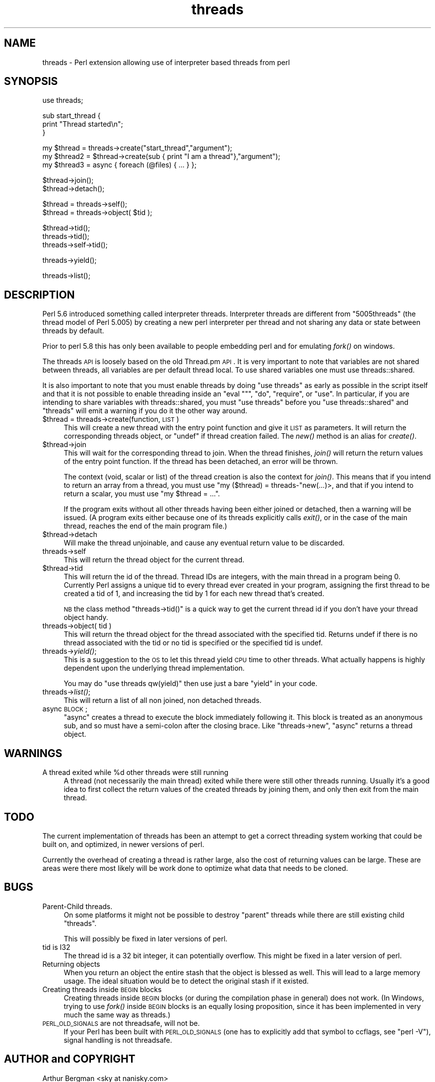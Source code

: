 .\" Automatically generated by Pod::Man v1.37, Pod::Parser v1.32
.\"
.\" Standard preamble:
.\" ========================================================================
.de Sh \" Subsection heading
.br
.if t .Sp
.ne 5
.PP
\fB\\$1\fR
.PP
..
.de Sp \" Vertical space (when we can't use .PP)
.if t .sp .5v
.if n .sp
..
.de Vb \" Begin verbatim text
.ft CW
.nf
.ne \\$1
..
.de Ve \" End verbatim text
.ft R
.fi
..
.\" Set up some character translations and predefined strings.  \*(-- will
.\" give an unbreakable dash, \*(PI will give pi, \*(L" will give a left
.\" double quote, and \*(R" will give a right double quote.  | will give a
.\" real vertical bar.  \*(C+ will give a nicer C++.  Capital omega is used to
.\" do unbreakable dashes and therefore won't be available.  \*(C` and \*(C'
.\" expand to `' in nroff, nothing in troff, for use with C<>.
.tr \(*W-|\(bv\*(Tr
.ds C+ C\v'-.1v'\h'-1p'\s-2+\h'-1p'+\s0\v'.1v'\h'-1p'
.ie n \{\
.    ds -- \(*W-
.    ds PI pi
.    if (\n(.H=4u)&(1m=24u) .ds -- \(*W\h'-12u'\(*W\h'-12u'-\" diablo 10 pitch
.    if (\n(.H=4u)&(1m=20u) .ds -- \(*W\h'-12u'\(*W\h'-8u'-\"  diablo 12 pitch
.    ds L" ""
.    ds R" ""
.    ds C` ""
.    ds C' ""
'br\}
.el\{\
.    ds -- \|\(em\|
.    ds PI \(*p
.    ds L" ``
.    ds R" ''
'br\}
.\"
.\" If the F register is turned on, we'll generate index entries on stderr for
.\" titles (.TH), headers (.SH), subsections (.Sh), items (.Ip), and index
.\" entries marked with X<> in POD.  Of course, you'll have to process the
.\" output yourself in some meaningful fashion.
.if \nF \{\
.    de IX
.    tm Index:\\$1\t\\n%\t"\\$2"
..
.    nr % 0
.    rr F
.\}
.\"
.\" For nroff, turn off justification.  Always turn off hyphenation; it makes
.\" way too many mistakes in technical documents.
.hy 0
.if n .na
.\"
.\" Accent mark definitions (@(#)ms.acc 1.5 88/02/08 SMI; from UCB 4.2).
.\" Fear.  Run.  Save yourself.  No user-serviceable parts.
.    \" fudge factors for nroff and troff
.if n \{\
.    ds #H 0
.    ds #V .8m
.    ds #F .3m
.    ds #[ \f1
.    ds #] \fP
.\}
.if t \{\
.    ds #H ((1u-(\\\\n(.fu%2u))*.13m)
.    ds #V .6m
.    ds #F 0
.    ds #[ \&
.    ds #] \&
.\}
.    \" simple accents for nroff and troff
.if n \{\
.    ds ' \&
.    ds ` \&
.    ds ^ \&
.    ds , \&
.    ds ~ ~
.    ds /
.\}
.if t \{\
.    ds ' \\k:\h'-(\\n(.wu*8/10-\*(#H)'\'\h"|\\n:u"
.    ds ` \\k:\h'-(\\n(.wu*8/10-\*(#H)'\`\h'|\\n:u'
.    ds ^ \\k:\h'-(\\n(.wu*10/11-\*(#H)'^\h'|\\n:u'
.    ds , \\k:\h'-(\\n(.wu*8/10)',\h'|\\n:u'
.    ds ~ \\k:\h'-(\\n(.wu-\*(#H-.1m)'~\h'|\\n:u'
.    ds / \\k:\h'-(\\n(.wu*8/10-\*(#H)'\z\(sl\h'|\\n:u'
.\}
.    \" troff and (daisy-wheel) nroff accents
.ds : \\k:\h'-(\\n(.wu*8/10-\*(#H+.1m+\*(#F)'\v'-\*(#V'\z.\h'.2m+\*(#F'.\h'|\\n:u'\v'\*(#V'
.ds 8 \h'\*(#H'\(*b\h'-\*(#H'
.ds o \\k:\h'-(\\n(.wu+\w'\(de'u-\*(#H)/2u'\v'-.3n'\*(#[\z\(de\v'.3n'\h'|\\n:u'\*(#]
.ds d- \h'\*(#H'\(pd\h'-\w'~'u'\v'-.25m'\f2\(hy\fP\v'.25m'\h'-\*(#H'
.ds D- D\\k:\h'-\w'D'u'\v'-.11m'\z\(hy\v'.11m'\h'|\\n:u'
.ds th \*(#[\v'.3m'\s+1I\s-1\v'-.3m'\h'-(\w'I'u*2/3)'\s-1o\s+1\*(#]
.ds Th \*(#[\s+2I\s-2\h'-\w'I'u*3/5'\v'-.3m'o\v'.3m'\*(#]
.ds ae a\h'-(\w'a'u*4/10)'e
.ds Ae A\h'-(\w'A'u*4/10)'E
.    \" corrections for vroff
.if v .ds ~ \\k:\h'-(\\n(.wu*9/10-\*(#H)'\s-2\u~\d\s+2\h'|\\n:u'
.if v .ds ^ \\k:\h'-(\\n(.wu*10/11-\*(#H)'\v'-.4m'^\v'.4m'\h'|\\n:u'
.    \" for low resolution devices (crt and lpr)
.if \n(.H>23 .if \n(.V>19 \
\{\
.    ds : e
.    ds 8 ss
.    ds o a
.    ds d- d\h'-1'\(ga
.    ds D- D\h'-1'\(hy
.    ds th \o'bp'
.    ds Th \o'LP'
.    ds ae ae
.    ds Ae AE
.\}
.rm #[ #] #H #V #F C
.\" ========================================================================
.\"
.IX Title "threads 3pm"
.TH threads 3pm "2001-09-21" "perl v5.8.8" "Perl Programmers Reference Guide"
.SH "NAME"
threads \- Perl extension allowing use of interpreter based threads from perl
.SH "SYNOPSIS"
.IX Header "SYNOPSIS"
.Vb 1
\&    use threads;
.Ve
.PP
.Vb 3
\&    sub start_thread {
\&        print "Thread started\en";
\&    }
.Ve
.PP
.Vb 3
\&    my $thread  = threads->create("start_thread","argument");
\&    my $thread2 = $thread->create(sub { print "I am a thread"},"argument");
\&    my $thread3 = async { foreach (@files) { ... } };
.Ve
.PP
.Vb 2
\&    $thread->join();
\&    $thread->detach();
.Ve
.PP
.Vb 2
\&    $thread = threads->self();
\&    $thread = threads->object( $tid );
.Ve
.PP
.Vb 3
\&    $thread->tid();
\&    threads->tid();
\&    threads->self->tid();
.Ve
.PP
.Vb 1
\&    threads->yield();
.Ve
.PP
.Vb 1
\&    threads->list();
.Ve
.SH "DESCRIPTION"
.IX Header "DESCRIPTION"
Perl 5.6 introduced something called interpreter threads.  Interpreter
threads are different from \*(L"5005threads\*(R" (the thread model of Perl
5.005) by creating a new perl interpreter per thread and not sharing
any data or state between threads by default.
.PP
Prior to perl 5.8 this has only been available to people embedding
perl and for emulating \fIfork()\fR on windows.
.PP
The threads \s-1API\s0 is loosely based on the old Thread.pm \s-1API\s0. It is very
important to note that variables are not shared between threads, all
variables are per default thread local.  To use shared variables one
must use threads::shared.
.PP
It is also important to note that you must enable threads by doing
\&\f(CW\*(C`use threads\*(C'\fR as early as possible in the script itself and that it
is not possible to enable threading inside an \f(CW\*(C`eval ""\*(C'\fR, \f(CW\*(C`do\*(C'\fR,
\&\f(CW\*(C`require\*(C'\fR, or \f(CW\*(C`use\*(C'\fR.  In particular, if you are intending to share
variables with threads::shared, you must \f(CW\*(C`use threads\*(C'\fR before you
\&\f(CW\*(C`use threads::shared\*(C'\fR and \f(CW\*(C`threads\*(C'\fR will emit a warning if you do
it the other way around.
.IP "$thread = threads\->create(function, \s-1LIST\s0)" 4
.IX Item "$thread = threads->create(function, LIST)"
This will create a new thread with the entry point function and give
it \s-1LIST\s0 as parameters.  It will return the corresponding threads
object, or \f(CW\*(C`undef\*(C'\fR if thread creation failed. The \fInew()\fR method is an
alias for \fIcreate()\fR.
.IP "$thread\->join" 4
.IX Item "$thread->join"
This will wait for the corresponding thread to join. When the thread
finishes, \fIjoin()\fR will return the return values of the entry point
function. If the thread has been detached, an error will be thrown.
.Sp
The context (void, scalar or list) of the thread creation is also the
context for \fIjoin()\fR.  This means that if you intend to return an array
from a thread, you must use \f(CW\*(C`my ($thread) = threads\-\*(C'\fRnew(...)>, and
that if you intend to return a scalar, you must use \f(CW\*(C`my $thread = ...\*(C'\fR.
.Sp
If the program exits without all other threads having been either
joined or detached, then a warning will be issued. (A program exits
either because one of its threads explicitly calls \fIexit()\fR, or in the
case of the main thread, reaches the end of the main program file.)
.IP "$thread\->detach" 4
.IX Item "$thread->detach"
Will make the thread unjoinable, and cause any eventual return value
to be discarded.
.IP "threads\->self" 4
.IX Item "threads->self"
This will return the thread object for the current thread.
.IP "$thread\->tid" 4
.IX Item "$thread->tid"
This will return the id of the thread.  Thread IDs are integers, with
the main thread in a program being 0.  Currently Perl assigns a unique
tid to every thread ever created in your program, assigning the first
thread to be created a tid of 1, and increasing the tid by 1 for each
new thread that's created.
.Sp
\&\s-1NB\s0 the class method \f(CW\*(C`threads\->tid()\*(C'\fR is a quick way to get the
current thread id if you don't have your thread object handy.
.IP "threads\->object( tid )" 4
.IX Item "threads->object( tid )"
This will return the thread object for the thread associated with the
specified tid.  Returns undef if there is no thread associated with the tid
or no tid is specified or the specified tid is undef.
.IP "threads\->\fIyield()\fR;" 4
.IX Item "threads->yield();"
This is a suggestion to the \s-1OS\s0 to let this thread yield \s-1CPU\s0 time to other
threads.  What actually happens is highly dependent upon the underlying
thread implementation.
.Sp
You may do \f(CW\*(C`use threads qw(yield)\*(C'\fR then use just a bare \f(CW\*(C`yield\*(C'\fR in your
code.
.IP "threads\->\fIlist()\fR;" 4
.IX Item "threads->list();"
This will return a list of all non joined, non detached threads.
.IP "async \s-1BLOCK\s0;" 4
.IX Item "async BLOCK;"
\&\f(CW\*(C`async\*(C'\fR creates a thread to execute the block immediately following
it.  This block is treated as an anonymous sub, and so must have a
semi-colon after the closing brace. Like \f(CW\*(C`threads\->new\*(C'\fR, \f(CW\*(C`async\*(C'\fR
returns a thread object.
.SH "WARNINGS"
.IX Header "WARNINGS"
.ie n .IP "A thread exited while %d other threads were still running" 4
.el .IP "A thread exited while \f(CW%d\fR other threads were still running" 4
.IX Item "A thread exited while %d other threads were still running"
A thread (not necessarily the main thread) exited while there were
still other threads running.  Usually it's a good idea to first collect
the return values of the created threads by joining them, and only then
exit from the main thread.
.SH "TODO"
.IX Header "TODO"
The current implementation of threads has been an attempt to get
a correct threading system working that could be built on, 
and optimized, in newer versions of perl.
.PP
Currently the overhead of creating a thread is rather large,
also the cost of returning values can be large. These are areas
were there most likely will be work done to optimize what data
that needs to be cloned.
.SH "BUGS"
.IX Header "BUGS"
.IP "Parent-Child threads." 4
.IX Item "Parent-Child threads."
On some platforms it might not be possible to destroy \*(L"parent\*(R"
threads while there are still existing child \*(L"threads\*(R".
.Sp
This will possibly be fixed in later versions of perl.
.IP "tid is I32" 4
.IX Item "tid is I32"
The thread id is a 32 bit integer, it can potentially overflow.
This might be fixed in a later version of perl.
.IP "Returning objects" 4
.IX Item "Returning objects"
When you return an object the entire stash that the object is blessed
as well.  This will lead to a large memory usage.  The ideal situation
would be to detect the original stash if it existed.
.IP "Creating threads inside \s-1BEGIN\s0 blocks" 4
.IX Item "Creating threads inside BEGIN blocks"
Creating threads inside \s-1BEGIN\s0 blocks (or during the compilation phase
in general) does not work.  (In Windows, trying to use \fIfork()\fR inside
\&\s-1BEGIN\s0 blocks is an equally losing proposition, since it has been
implemented in very much the same way as threads.)
.IP "\s-1PERL_OLD_SIGNALS\s0 are not threadsafe, will not be." 4
.IX Item "PERL_OLD_SIGNALS are not threadsafe, will not be."
If your Perl has been built with \s-1PERL_OLD_SIGNALS\s0 (one has
to explicitly add that symbol to ccflags, see \f(CW\*(C`perl \-V\*(C'\fR),
signal handling is not threadsafe.
.SH "AUTHOR and COPYRIGHT"
.IX Header "AUTHOR and COPYRIGHT"
Arthur Bergman <sky at nanisky.com>
.PP
threads is released under the same license as Perl.
.PP
Thanks to
.PP
Richard Soderberg <perl at crystalflame.net>
Helping me out tons, trying to find reasons for races and other weird bugs!
.PP
Simon Cozens <simon at brecon.co.uk>
Being there to answer zillions of annoying questions
.PP
Rocco Caputo <troc at netrus.net>
.PP
Vipul Ved Prakash <mail at vipul.net>
Helping with debugging.
.PP
please join perl\-ithreads@perl.org for more information
.SH "SEE ALSO"
.IX Header "SEE ALSO"
threads::shared, perlthrtut, 
<http://www.perl.com/pub/a/2002/06/11/threads.html>,
perlcall, perlembed, perlguts
